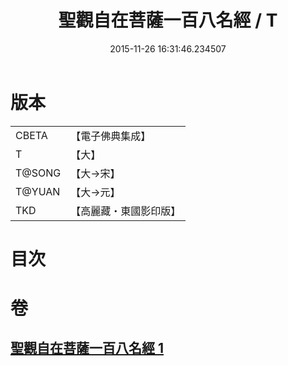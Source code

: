 #+TITLE: 聖觀自在菩薩一百八名經 / T
#+DATE: 2015-11-26 16:31:46.234507
* 版本
 |     CBETA|【電子佛典集成】|
 |         T|【大】     |
 |    T@SONG|【大→宋】   |
 |    T@YUAN|【大→元】   |
 |       TKD|【高麗藏・東國影印版】|

* 目次
* 卷
** [[file:KR6j0253_001.txt][聖觀自在菩薩一百八名經 1]]
